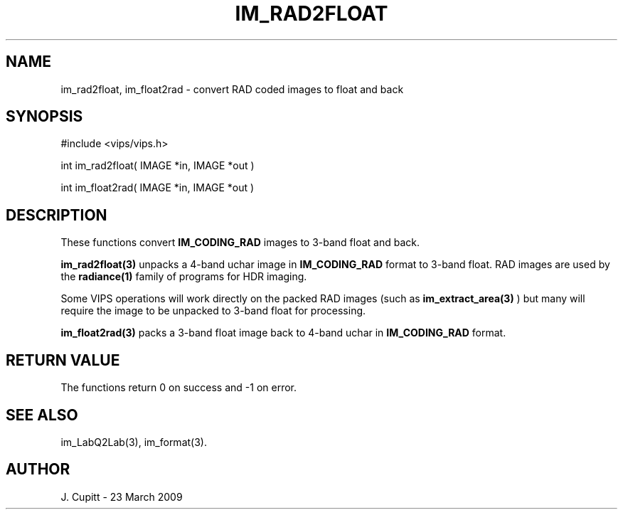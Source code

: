 .TH IM_RAD2FLOAT 3 "25 March 2009"
.SH NAME
im_rad2float, im_float2rad \- convert RAD coded images to float and back
.SH SYNOPSIS
#include <vips/vips.h>

int im_rad2float( IMAGE *in, IMAGE *out )

int im_float2rad( IMAGE *in, IMAGE *out )

.SH DESCRIPTION
These functions convert 
.B IM_CODING_RAD 
images to 3-band float and back.

.B im_rad2float(3)
unpacks a 4-band uchar image in
.B IM_CODING_RAD
format to 3-band float. RAD images are used by the 
.B radiance(1)
family of programs for HDR imaging. 

Some VIPS operations will work directly on the packed RAD images (such as 
.B im_extract_area(3)
) but many will require the image to be unpacked to 3-band float for
processing.

.B im_float2rad(3)
packs a 3-band float image back to 4-band uchar in
.B IM_CODING_RAD
format.

.SH RETURN VALUE
The functions return 0 on success and -1 on error.
.SH SEE ALSO
im_LabQ2Lab(3), im_format(3).
.SH AUTHOR
J. Cupitt \- 23 March 2009
